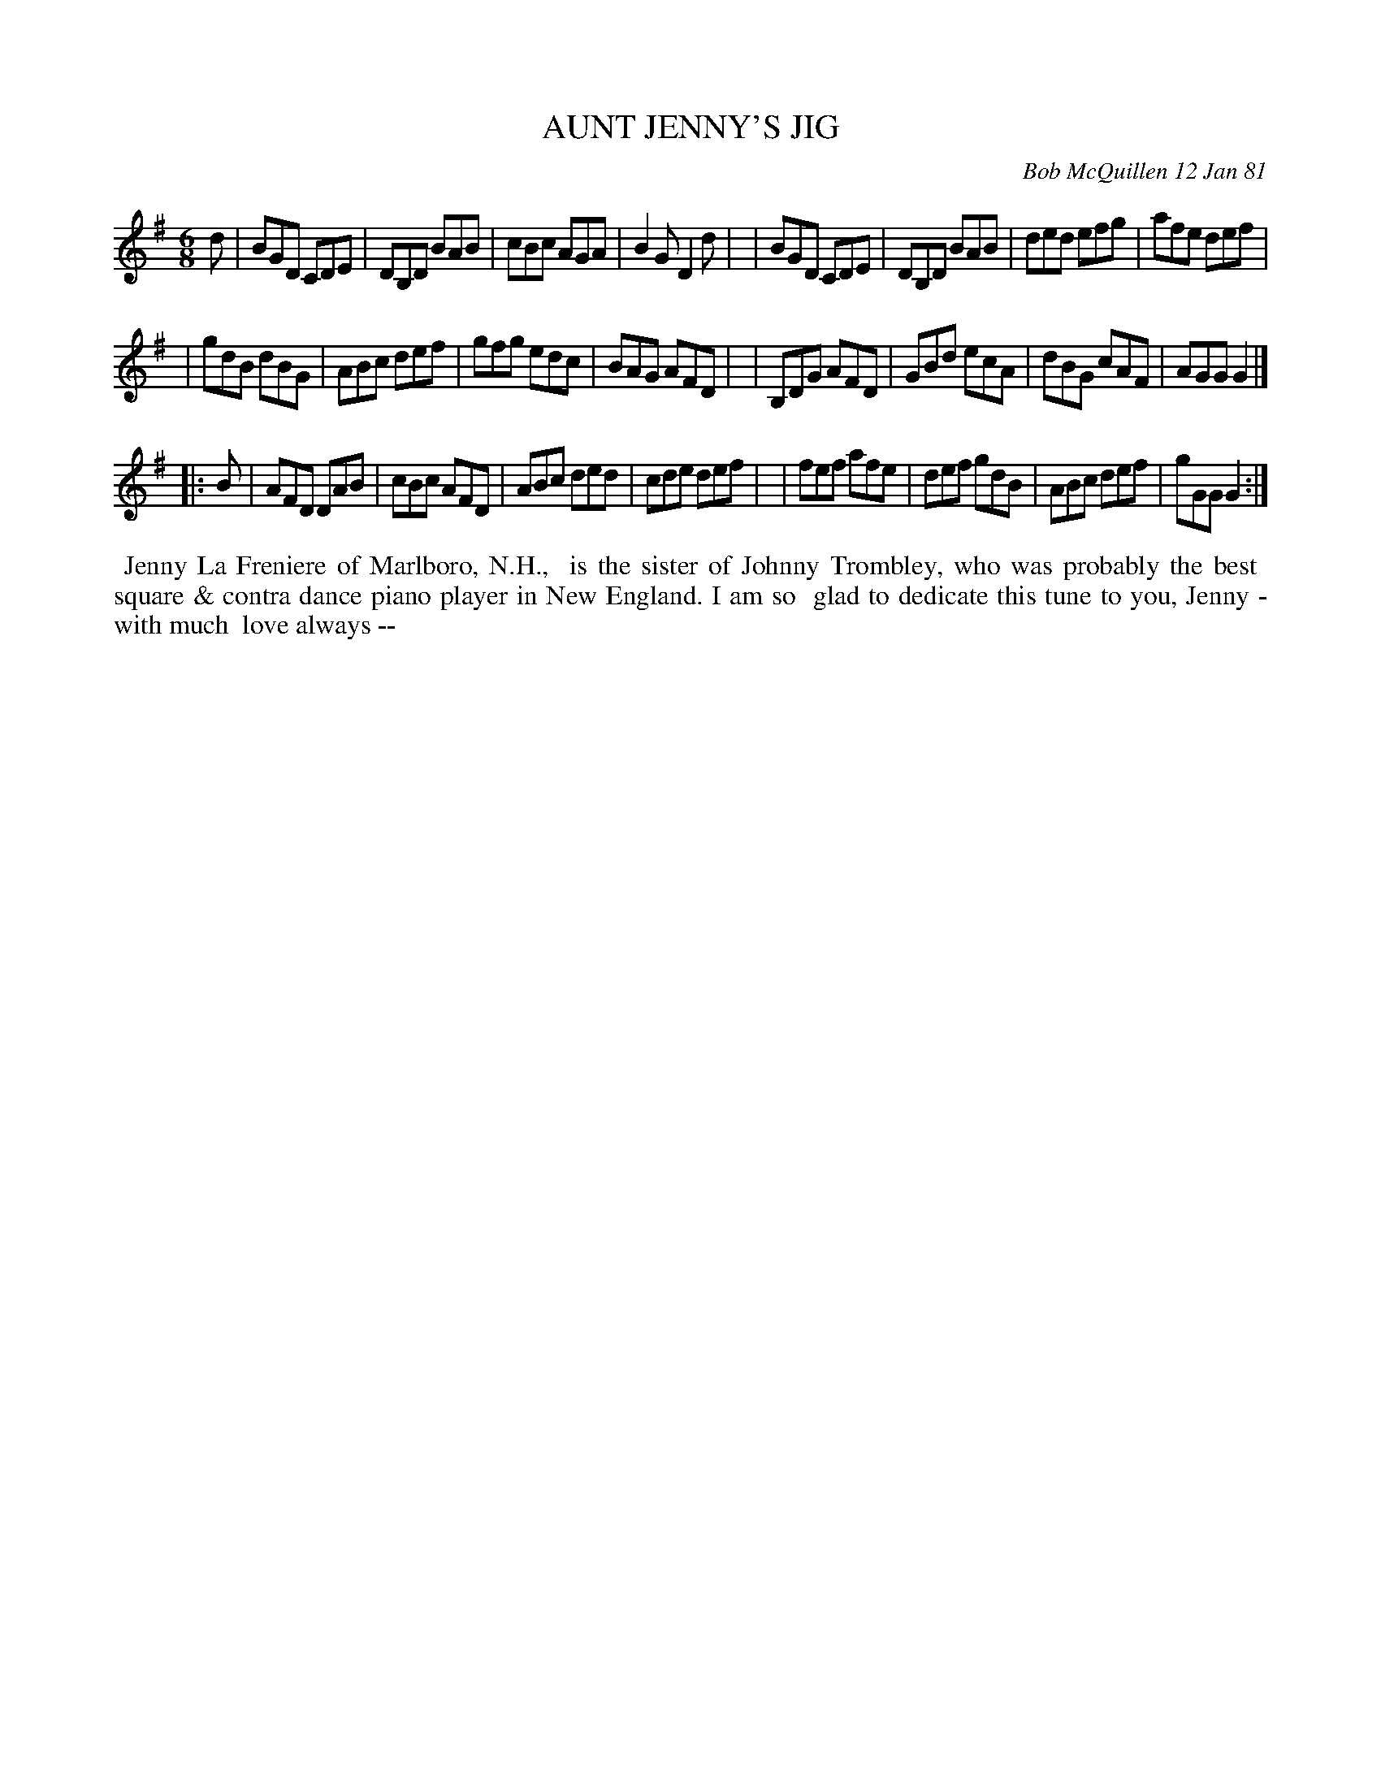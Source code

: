 X: 05009
T: AUNT JENNY'S JIG
C: Bob McQuillen 12 Jan 81
B: Bob's Note Book 5 #9
%R: jig
Z: 2021 John Chambers <jc:trillian.mit.edu>
M: 6/8
L: 1/8
K: G
d \
| BGD CDE | DB,D BAB | cBc AGA | B2G D2d |\
| BGD CDE | DB,D BAB | ded efg | afe def |
| gdB dBG | ABc def | gfg edc | BAG AFD |\
| B,DG AFD | GBd ecA | dBG cAF | AGG G2 |]
|: B \
| AFD DAB | cBc AFD | ABc ded | cde def |\
| fef afe | def gdB | ABc def | gGG G2 :|
%%begintext align
%% Jenny La Freniere of Marlboro, N.H.,
%% is the sister of Johnny Trombley, who was probably the best
%% square & contra dance piano player in New England. I am so
%% glad to dedicate this tune to you, Jenny - with much
%% love always --
%%endtext

